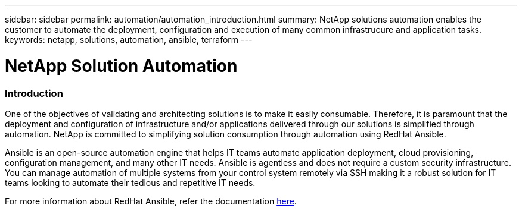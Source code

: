 ---
sidebar: sidebar
permalink: automation/automation_introduction.html
summary: NetApp solutions automation enables the customer to automate the deployment, configuration and execution of many common infrastrucure and application tasks.
keywords: netapp, solutions, automation, ansible, terraform
---

= NetApp Solution Automation
:hardbreaks:
:nofooter:
:icons: font
:linkattrs:
:table-stripes: odd
:imagesdir: ./media/


=== Introduction
One of the objectives of validating and architecting solutions is to make it easily consumable. Therefore, it is paramount that the deployment and configuration of infrastructure and/or applications delivered through our solutions is simplified through automation. NetApp is committed to simplifying solution consumption through automation using RedHat Ansible.

Ansible is an open-source automation engine that helps IT teams automate application deployment, cloud provisioning, configuration management, and many other IT needs. Ansible is agentless and does not require a custom security infrastructure. You can manage automation of multiple systems from your control system remotely via SSH making it a robust solution for IT teams looking to automate their tedious and repetitive IT needs.

For more information about RedHat Ansible, refer the documentation https://www.ansible.com/[here^].
